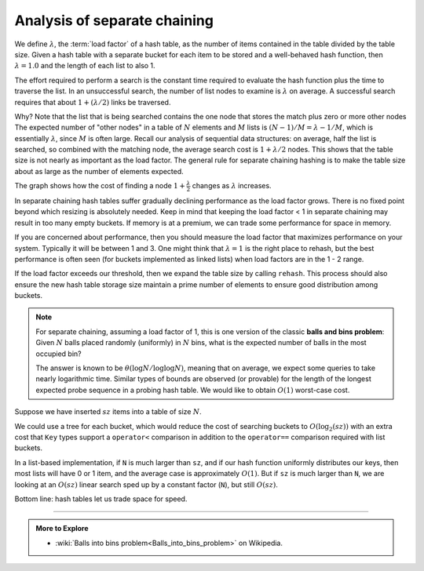 ..  Copyright (C)  Dave Parillo.  Permission is granted to copy, distribute
    and/or modify this document under the terms of the GNU Free Documentation
    License, Version 1.3 or any later version published by the Free Software
    Foundation; with Invariant Sections being Forward, and Preface,
    no Front-Cover Texts, and no Back-Cover Texts.  A copy of
    the license is included in the section entitled "GNU Free Documentation
    License".

.. index:: 
   pair: analysis; separate chaining

Analysis of separate chaining
=============================
We define :math:`\lambda`, the :term:`load factor` of a hash table, 
as the number of items contained in the table divided by the table size.
Given a hash table with a separate bucket for each item to be stored
and a well-behaved hash function, then :math:`\lambda = 1.0` and
the length of each list to also 1.

The effort required to perform a search is the constant time required to
evaluate the hash function plus the time to traverse the list.
In an unsuccessful search, the number of list nodes to examine is :math:`\lambda`
on average.
A successful search requires that about :math:`1 + (\lambda / 2)` links be traversed.

Why?
Note that the list that is being searched contains the one node that stores
the match plus zero or more other nodes
The expected number of "other nodes" in a table of :math:`N` elements and
:math:`M` lists is :math:`(N − 1)/M = \lambda - 1/M`,
which is essentially :math:`\lambda`, since :math:`M` is often large.
Recall our analysis of sequential data structures: on average, 
half the list is searched, so combined with the matching node,
the average search cost is :math:`1 + \lambda / 2` nodes.
This shows that the table size is not nearly as important as the load factor.
The general rule for separate chaining hashing is to make the table size about
as large as the number of elements expected.

The graph shows how the cost of finding a node :math:`1 + \frac {\lambda}{2}` changes as
:math:`\lambda` increases.

.. plot::

   import numpy as np
   import matplotlib.pyplot as plt

   n = np.linspace(0, 10, 100)
   plt.plot(n, 1+ (n/2))

   plt.ylim(0,10)
   plt.xlim(0,10)

   plt.title('Search growth vs. load factor')
   plt.xlabel('Load factor')
   plt.ylabel('Average # of list nodes searched')
   plt.xticks(np.arange(0, 10.1, step=1))
   plt.yticks(np.arange(0, 10.1, step=1))

   plt.show()


In separate chaining hash tables suffer gradually declining performance
as the load factor grows.
There is no fixed point beyond which resizing is absolutely needed.
Keep in mind that keeping the load factor < 1 in separate chaining may
result in too many empty buckets.
If memory is at a premium, we can trade some performance for space in memory.

If you are concerned about performance,
then you should measure the load factor that maximizes performance on your system.
Typically it will be between 1 and 3.
One might think that :math:`\lambda = 1` is the right place to rehash,
but the best performance is often seen
(for buckets implemented as linked lists)
when load factors are in the 1 - 2 range.

If the load factor exceeds our threshold, then we expand the table size by calling ``rehash``.
This process should also ensure the new hash table storage size maintain
a prime number of elements to ensure good distribution among buckets.

.. note::

   For separate chaining, assuming a load factor of 1,
   this is one version of the classic **balls and bins problem**:
   Given :math:`N` balls placed randomly (uniformly) in :math:`N` bins,
   what is the expected number of balls in the most occupied bin?

   The answer is known to be :math:`\theta \left ( \log{N}/\log {\log{N}} \right )`,
   meaning that on average, we expect some queries to take nearly logarithmic time.
   Similar types of bounds are observed (or provable) for the length of the
   longest expected probe sequence in a probing hash table.
   We would like to obtain :math:`O(1)` worst-case cost.

Suppose we have inserted :math:`sz` items into a table of size :math:`N`.

We could use a tree for each bucket,
which would reduce the cost of searching buckets to :math:`O(\log_{2}(sz))`
with an extra cost that ``Key`` types support a ``operator<`` comparison 
in addition to the ``operator==`` comparison required with list buckets.

In a list-based implementation, if ``N`` is much larger than ``sz``, 
and if our hash function uniformly distributes our keys, 
then most lists will have 0 or 1 item, 
and the average case is approximately :math:`O(1)`.
But if ``sz`` is much larger than ``N``, 
we are looking at an :math:`O(sz)`
linear search sped up by a constant factor (``N``), but still :math:`O(sz)`.

Bottom line: hash tables let us trade space for speed.


-----

.. admonition:: More to Explore

   - :wiki:`Balls into bins problem<Balls_into_bins_problem>` on Wikipedia.


